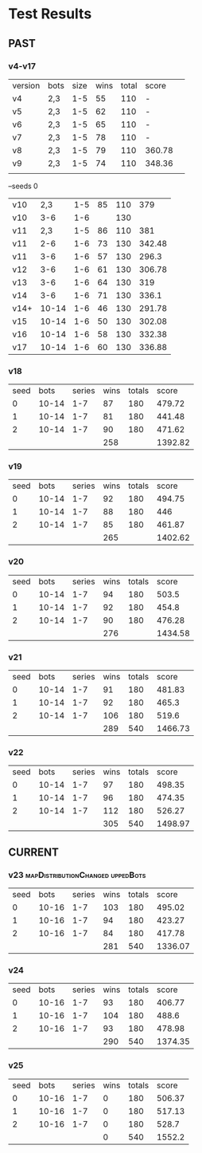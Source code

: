 * Test Results

** PAST
*** v4-v17
   | version | bots | size | wins | total | score  |   
   | v4      | 2,3  |  1-5 |   55 |   110 | -      |   
   | v5      | 2,3  |  1-5 |   62 |   110 | -      |   
   | v6      | 2,3  |  1-5 |   65 |   110 | -      |   
   | v7      | 2,3  |  1-5 |   78 |   110 | -      |   
   | v8      | 2,3  |  1-5 |   79 |   110 | 360.78 |   
   | v9      | 2,3  |  1-5 |   74 |   110 | 348.36 |   
   |         |      |      |      |       |        |   
   --seeds  0
   | v10  |   2,3 | 1-5 | 85 | 110 |    379 |
   | v10  |   3-6 | 1-6 |    | 130 |        |
   | v11  |   2,3 | 1-5 | 86 | 110 |    381 |
   | v11  |   2-6 | 1-6 | 73 | 130 | 342.48 |
   | v11  |   3-6 | 1-6 | 57 | 130 |  296.3 |
   | v12  |   3-6 | 1-6 | 61 | 130 | 306.78 |
   | v13  |   3-6 | 1-6 | 64 | 130 |    319 |
   | v14  |   3-6 | 1-6 | 71 | 130 |  336.1 |
   | v14+ | 10-14 | 1-6 | 46 | 130 | 291.78 |
   | v15  | 10-14 | 1-6 | 50 | 130 | 302.08 |
   | v16  | 10-14 | 1-6 | 58 | 130 | 332.38 |
   | v17  | 10-14 | 1-6 | 60 | 130 | 336.88 |
   
*** v18
| seed |  bots | series | wins | totals |   score |
|    0 | 10-14 |    1-7 |   87 |    180 |  479.72 |
|    1 | 10-14 |    1-7 |   81 |    180 |  441.48 |
|    2 | 10-14 |    1-7 |   90 |    180 |  471.62 |
|      |       |        |  258 |        | 1392.82 |
#+TBLFM: $4=vsum(@2..@-1)::$6=vsum(@2..@-1)

*** v19
| seed |  bots | series | wins | totals |   score |
|    0 | 10-14 |    1-7 |   92 |    180 |  494.75 |
|    1 | 10-14 |    1-7 |   88 |    180 |     446 |
|    2 | 10-14 |    1-7 |   85 |    180 |  461.87 |
|      |       |        |  265 |        | 1402.62 |
#+TBLFM: $4=vsum(@2..@-1)::$6=vsum(@2..@-1)

*** v20
| seed |  bots | series | wins | totals |   score |
|    0 | 10-14 |    1-7 |   94 |    180 |   503.5 |
|    1 | 10-14 |    1-7 |   92 |    180 |   454.8 |
|    2 | 10-14 |    1-7 |   90 |    180 |  476.28 |
|      |       |        |  276 |        | 1434.58 |
#+TBLFM: $4=vsum(@2..@-1)::$6=vsum(@2..@-1)

*** v21
| seed |  bots | series | wins | totals |   score |
|    0 | 10-14 |    1-7 |   91 |    180 |  481.83 |
|    1 | 10-14 |    1-7 |   92 |    180 |   465.3 |
|    2 | 10-14 |    1-7 |  106 |    180 |   519.6 |
|      |       |        |  289 |    540 | 1466.73 |
#+TBLFM: $4=vsum(@2..@-1)::$5=vsum(@2..@-1)::$6=vsum(@2..@-1)

*** v22
| seed |  bots | series | wins | totals |   score |
|    0 | 10-14 |    1-7 |   97 |    180 |  498.35 |
|    1 | 10-14 |    1-7 |   96 |    180 |  474.35 |
|    2 | 10-14 |    1-7 |  112 |    180 |  526.27 |
|      |       |        |  305 |    540 | 1498.97 |
#+TBLFM: $4=vsum(@2..@-1)::$5=vsum(@2..@-1)::$6=vsum(@2..@-1)


** CURRENT

*** v23 :mapDistributionChanged:uppedBots:
| seed |  bots | series | wins | totals |   score |
|    0 | 10-16 |    1-7 |  103 |    180 |  495.02 |
|    1 | 10-16 |    1-7 |   94 |    180 |  423.27 |
|    2 | 10-16 |    1-7 |   84 |    180 |  417.78 |
|      |       |        |  281 |    540 | 1336.07 |
#+TBLFM: $4=vsum(@2..@-1)::$5=vsum(@2..@-1)::$6=vsum(@2..@-1)

*** v24
| seed |  bots | series | wins | totals |   score |
|    0 | 10-16 |    1-7 |   93 |    180 |  406.77 |
|    1 | 10-16 |    1-7 |  104 |    180 |   488.6 |
|    2 | 10-16 |    1-7 |   93 |    180 |  478.98 |
|      |       |        |  290 |    540 | 1374.35 |
#+TBLFM: $4=vsum(@2..@-1)::$5=vsum(@2..@-1)::$6=vsum(@2..@-1)

*** v25
| seed |  bots | series | wins | totals |  score |
|    0 | 10-16 |    1-7 |    0 |    180 | 506.37 |
|    1 | 10-16 |    1-7 |    0 |    180 | 517.13 |
|    2 | 10-16 |    1-7 |    0 |    180 |  528.7 |
|      |       |        |    0 |    540 | 1552.2 |
#+TBLFM: $4=vsum(@2..@-1)::$5=vsum(@2..@-1)::$6=vsum(@2..@-1)

